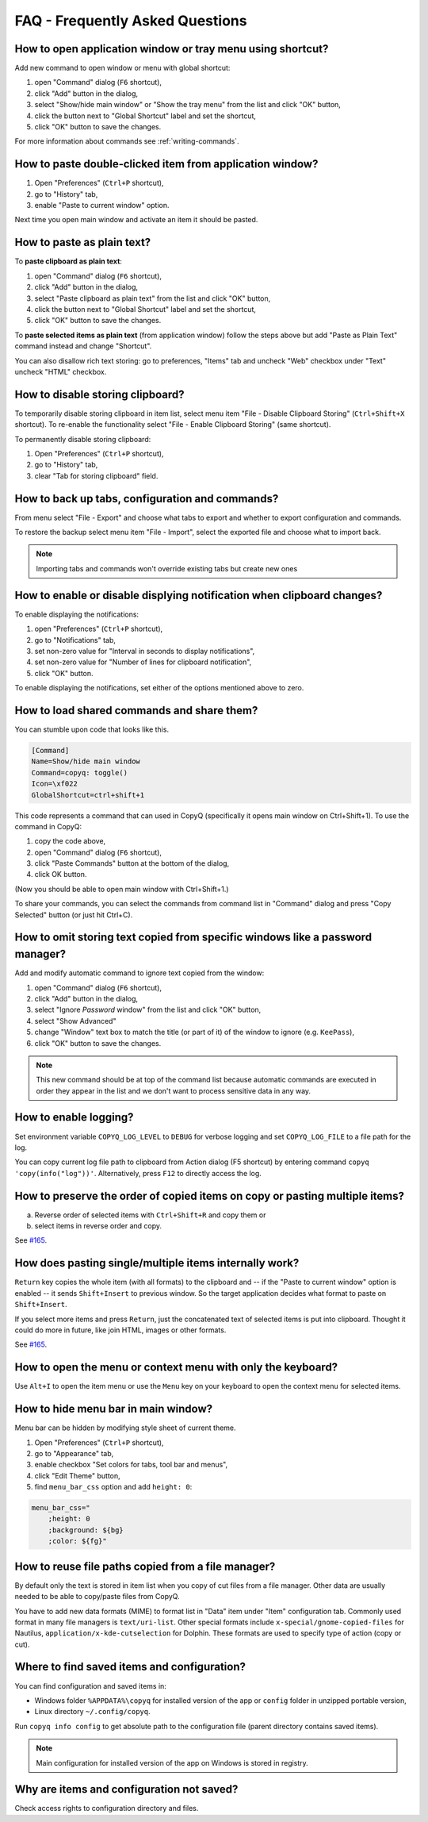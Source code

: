 FAQ - Frequently Asked Questions
================================

.. _faq-show-app:

How to open application window or tray menu using shortcut?
-----------------------------------------------------------

Add new command to open window or menu with global shortcut:

1. open "Command" dialog (``F6`` shortcut),
2. click "Add" button in the dialog,
3. select "Show/hide main window" or "Show the tray menu" from the list
   and click "OK" button,
4. click the button next to "Global Shortcut" label and set the
   shortcut,
5. click "OK" button to save the changes.

For more information about commands see :ref:`writing-commands`.

.. _faq-paste-from-window:

How to paste double-clicked item from application window?
---------------------------------------------------------

1. Open "Preferences" (``Ctrl+P`` shortcut),
2. go to "History" tab,
3. enable "Paste to current window" option.

Next time you open main window and activate an item it should be pasted.

How to paste as plain text?
---------------------------

To **paste clipboard as plain text**:

1. open "Command" dialog (``F6`` shortcut),
2. click "Add" button in the dialog,
3. select "Paste clipboard as plain text" from the list and click "OK" button,
4. click the button next to "Global Shortcut" label and set the shortcut,
5. click "OK" button to save the changes.

To **paste selected items as plain text** (from application window) follow the steps above
but add "Paste as Plain Text" command instead and change "Shortcut".

You can also disallow rich text storing: go to preferences,
"Items" tab and uncheck "Web" checkbox under "Text" uncheck "HTML" checkbox.

.. _faq-disable-clipboard-storing:

How to disable storing clipboard?
---------------------------------

To temporarily disable storing clipboard in item list,
select menu item "File - Disable Clipboard Storing" (``Ctrl+Shift+X`` shortcut).
To re-enable the functionality select "File - Enable Clipboard Storing" (same shortcut).

To permanently disable storing clipboard:

1. Open "Preferences" (``Ctrl+P`` shortcut),
2. go to "History" tab,
3. clear "Tab for storing clipboard" field.

How to back up tabs, configuration and commands?
------------------------------------------------

From menu select "File - Export" and choose what tabs to export and whether to export
configuration and commands.

To restore the backup select menu item "File - Import", select the exported file and
choose what to import back.

.. note::

   Importing tabs and commands won't override existing tabs but create new ones

How to enable or disable displying notification when clipboard changes?
-----------------------------------------------------------------------

To enable displaying the notifications:

1. open "Preferences" (``Ctrl+P`` shortcut),
2. go to "Notifications" tab,
3. set non-zero value for "Interval in seconds to display notifications",
4. set non-zero value for "Number of lines for clipboard notification",
5. click "OK" button.

To enable displaying the notifications, set either of the options
mentioned above to zero.

.. _faq-share-commands:

How to load shared commands and share them?
-------------------------------------------

You can stumble upon code that looks like this.

.. code-block:: ini

    [Command]
    Name=Show/hide main window
    Command=copyq: toggle()
    Icon=\xf022
    GlobalShortcut=ctrl+shift+1

This code represents a command that can used in CopyQ (specifically it
opens main window on Ctrl+Shift+1). To use the command in CopyQ:

1. copy the code above,
2. open "Command" dialog (``F6`` shortcut),
3. click "Paste Commands" button at the bottom of the dialog,
4. click OK button.

(Now you should be able to open main window with Ctrl+Shift+1.)

To share your commands, you can select the commands from command list in
"Command" dialog and press "Copy Selected" button (or just hit Ctrl+C).

How to omit storing text copied from specific windows like a password manager?
------------------------------------------------------------------------------

Add and modify automatic command to ignore text copied from the window:

1. open "Command" dialog (``F6`` shortcut),
2. click "Add" button in the dialog,
3. select "Ignore *Password* window" from the list and click "OK"
   button,
4. select "Show Advanced"
5. change "Window" text box to match the title (or part of it) of the
   window to ignore (e.g. ``KeePass``),
6. click "OK" button to save the changes.

.. note::

    This new command should be at top of the command list because
    automatic commands are executed in order they appear in the list and we
    don't want to process sensitive data in any way.

How to enable logging?
----------------------

Set environment variable ``COPYQ_LOG_LEVEL`` to ``DEBUG`` for verbose logging
and set ``COPYQ_LOG_FILE`` to a file path for the log.

You can copy current log file path to clipboard from Action dialog (F5 shortcut)
by entering command ``copyq 'copy(info("log"))'``. Alternatively, press ``F12`` to directly access the log.

How to preserve the order of copied items on copy or pasting multiple items?
----------------------------------------------------------------------------

a. Reverse order of selected items with ``Ctrl+Shift+R`` and copy them or
b. select items in reverse order and copy.

See `#165 <https://github.com/hluk/CopyQ/issues/165#issuecomment-34745058>`__.

How does pasting single/multiple items internally work?
-------------------------------------------------------

``Return`` key copies the whole item (with all formats) to the clipboard
and -- if the "Paste to current window" option is enabled -- it sends
``Shift+Insert`` to previous window. So the target application decides
what format to paste on ``Shift+Insert``.

If you select more items and press ``Return``, just the concatenated
text of selected items is put into clipboard. Thought it could do more
in future, like join HTML, images or other formats.

See `#165 <https://github.com/hluk/CopyQ/issues/165#issuecomment-34957089>`__.

How to open the menu or context menu with only the keyboard?
------------------------------------------------------------

Use ``Alt+I`` to open the item menu or use the ``Menu`` key on your keyboard
to open the context menu for selected items.

How to hide menu bar in main window?
------------------------------------

Menu bar can be hidden by modifying style sheet of current theme.

1. Open "Preferences" (``Ctrl+P`` shortcut),
2. go to "Appearance" tab,
3. enable checkbox "Set colors for tabs, tool bar and menus",
4. click "Edit Theme" button,
5. find ``menu_bar_css`` option and add ``height: 0``:

.. code-block:: ini

    menu_bar_css="
        ;height: 0
        ;background: ${bg}
        ;color: ${fg}"

How to reuse file paths copied from a file manager?
---------------------------------------------------

By default only the text is stored in item list when you copy of cut
files from a file manager. Other data are usually needed to be able to
copy/paste files from CopyQ.

You have to add new data formats (MIME) to format list in "Data" item
under "Item" configuration tab. Commonly used format in many file
managers is ``text/uri-list``. Other special formats include
``x-special/gnome-copied-files`` for Nautilus,
``application/x-kde-cutselection`` for Dolphin. These formats are used
to specify type of action (copy or cut).

Where to find saved items and configuration?
--------------------------------------------

You can find configuration and saved items in:

- Windows folder ``%APPDATA%\copyq`` for installed version of the app or ``config``
  folder in unzipped portable version,
- Linux directory ``~/.config/copyq``.

Run ``copyq info config`` to get absolute path to the configuration file
(parent directory contains saved items).

.. note::

   Main configuration for installed version of the app on Windows is stored in registry.

Why are items and configuration not saved?
------------------------------------------

Check access rights to configuration directory and files.
